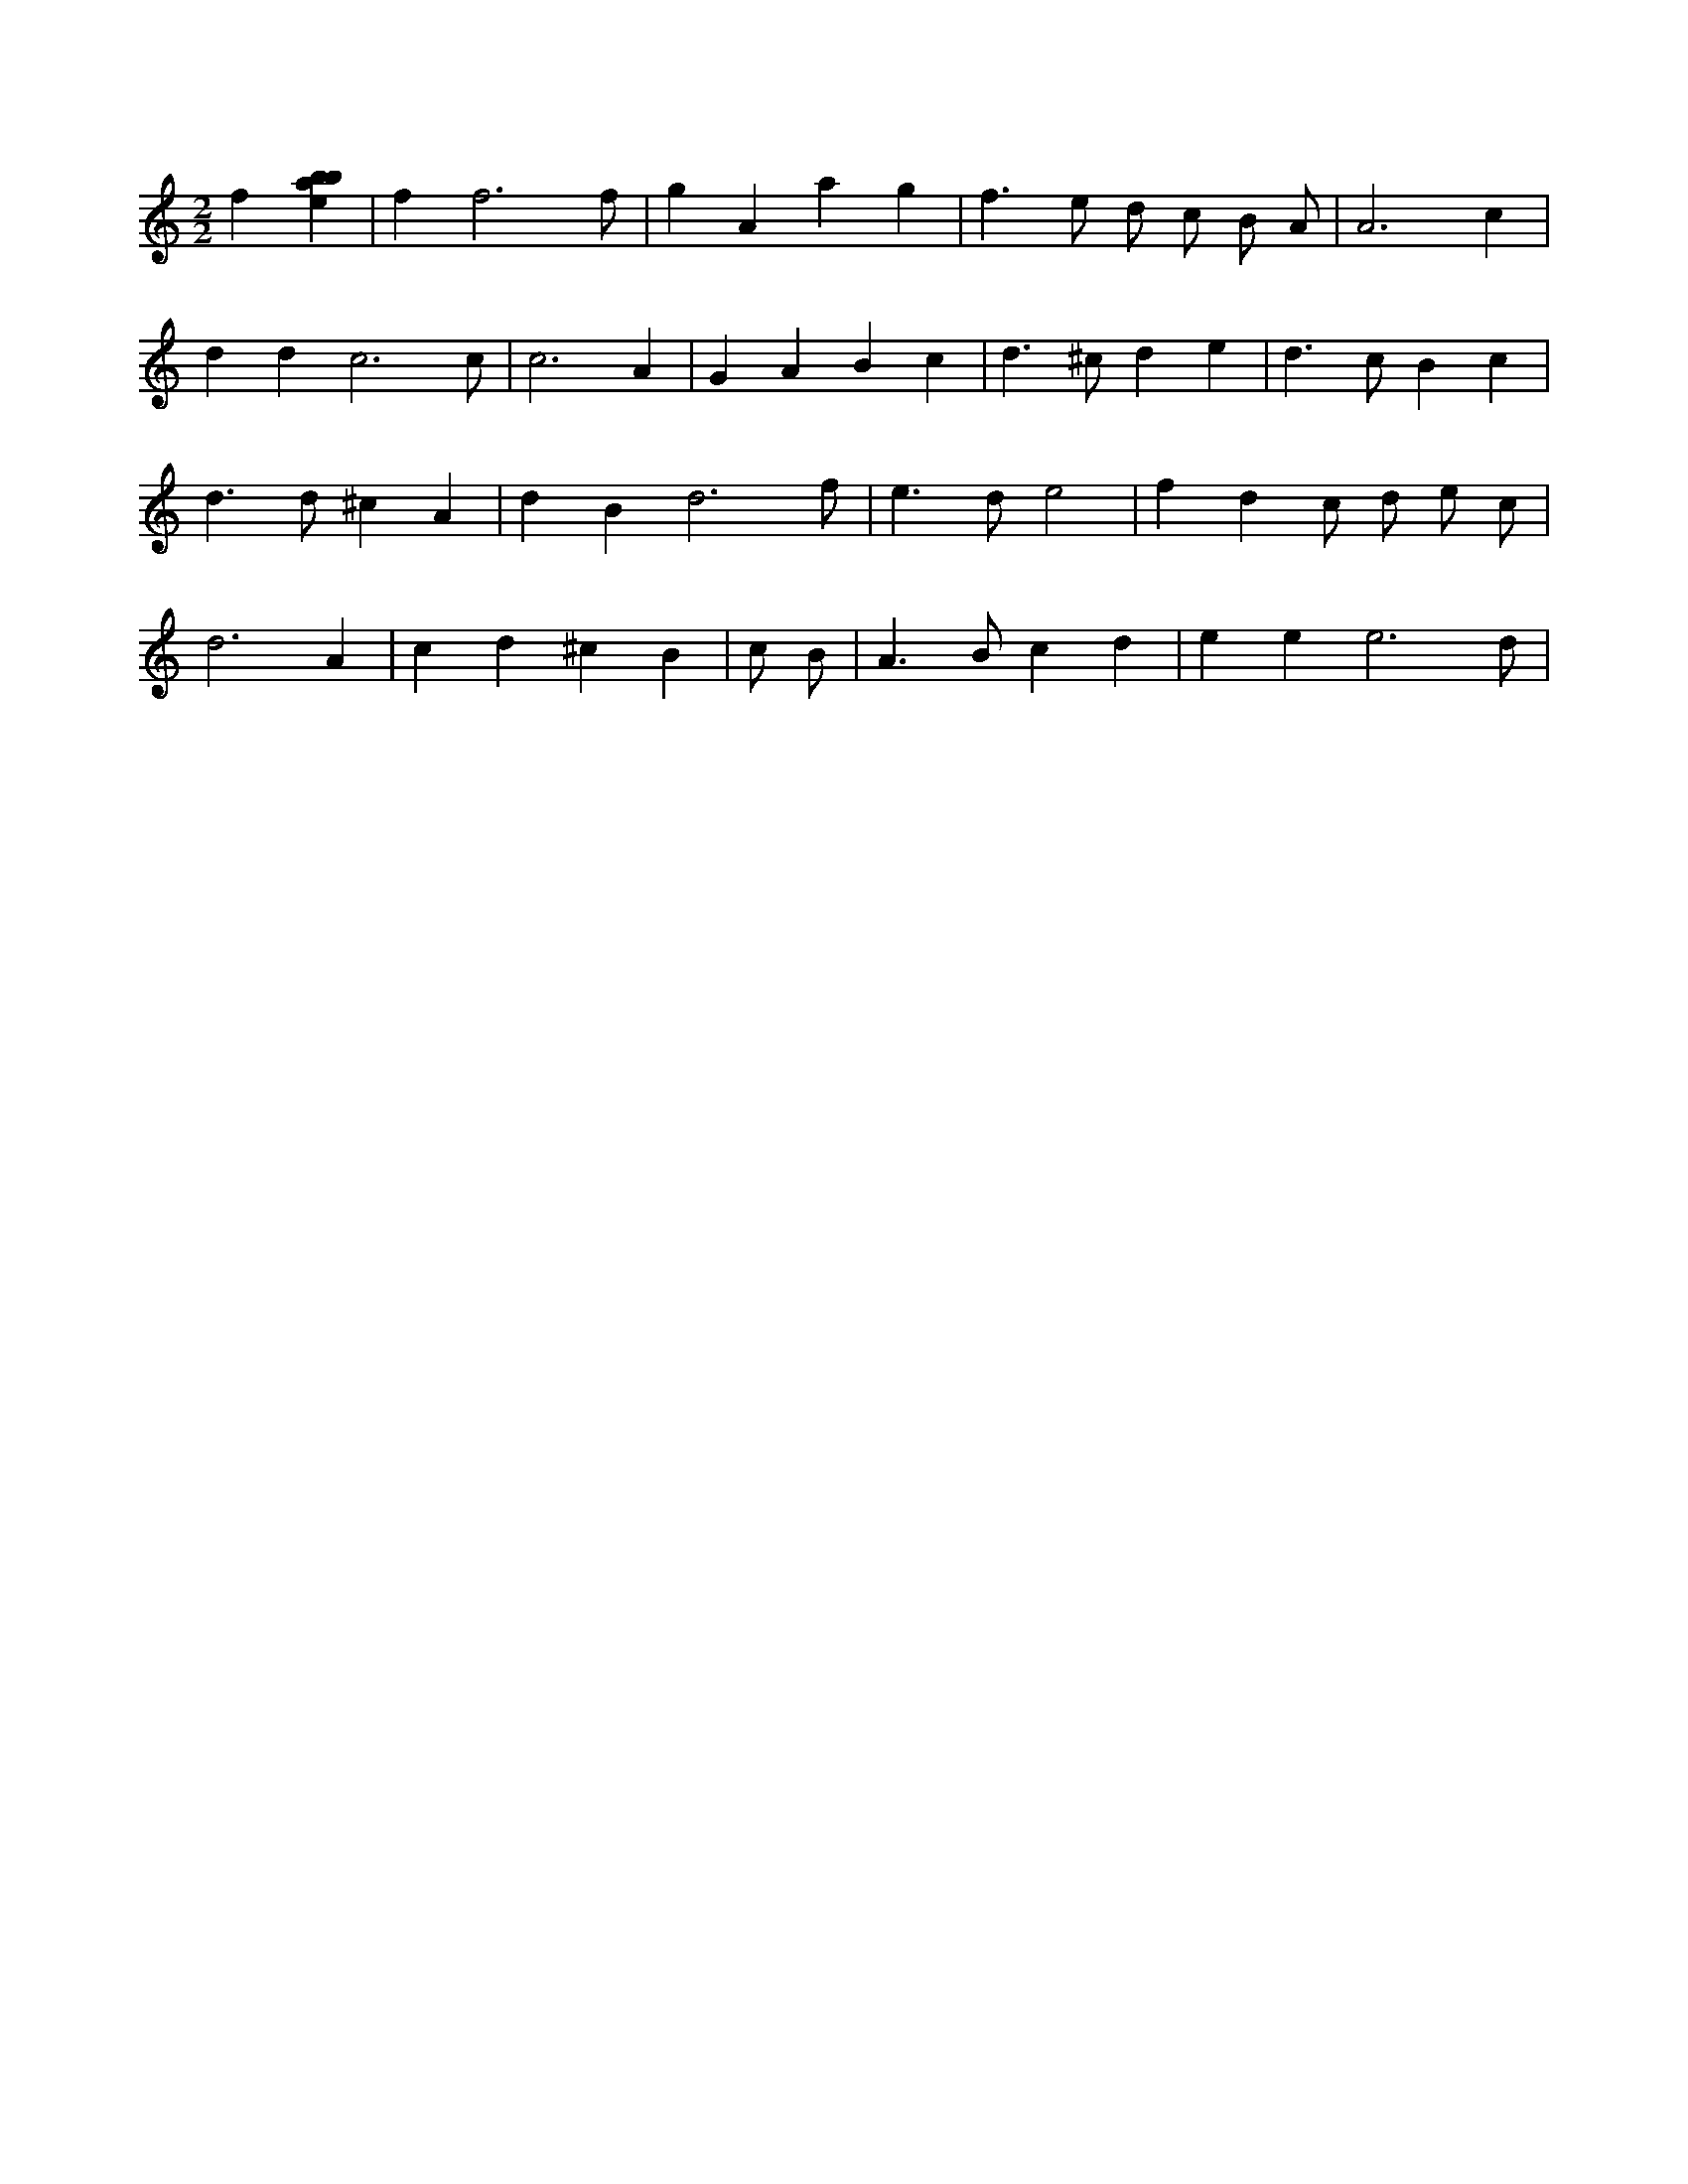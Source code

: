 X:377
L:1/4
M:2/2
K:Cclef
f [ebab] | f f3 /2 f/2 | g A a g | f > e d/2 c/2 B/2 A/2 | A3 c | d d c3 /2 c/2 | c3 A | G A B c | d > ^c d e | d > c B c | d > d ^c A | d B d3 /2 f/2 | e > d e2 | f d c/2 d/2 e/2 c/2 | d3 A | c d ^c B | c/2 B/2 | A > B c d | e e e3 /2 d/2 |
